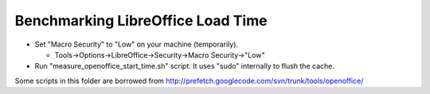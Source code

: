Benchmarking LibreOffice Load Time
==================================

* Set "Macro Security" to "Low" on your machine (temporarily).

  - Tools->Options->LibreOffice->Security->Macro Security->"Low"

* Run "measure_openoffice_start_time.sh" script. It uses "sudo" internally to
  flush the cache.

Some scripts in this folder are borrowed from http://prefetch.googlecode.com/svn/trunk/tools/openoffice/


